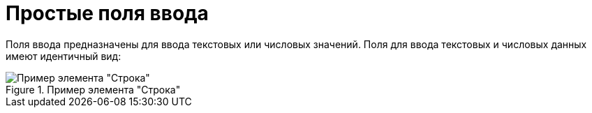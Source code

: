 = Простые поля ввода

Поля ввода предназначены для ввода текстовых или числовых значений. Поля для ввода текстовых и числовых данных имеют идентичный вид:

.Пример элемента "Строка"
image::text-field.png[Пример элемента "Строка"]
